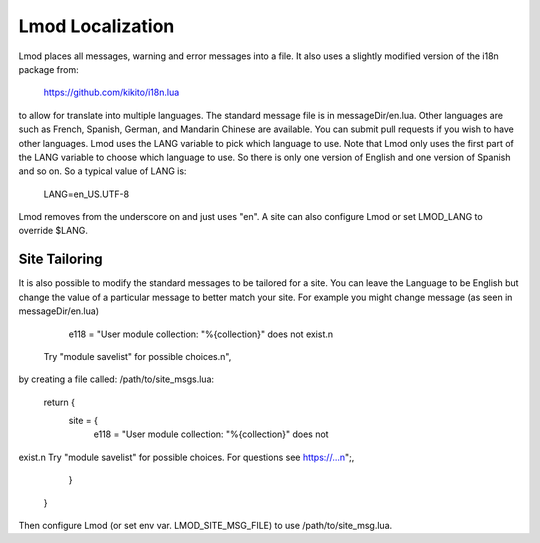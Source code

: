 .. _localization:

Lmod Localization
=================

Lmod places all messages, warning and error messages into a file.  It
also uses a slightly modified version of the i18n package from:

   https://github.com/kikito/i18n.lua

to allow for translate into multiple languages.  The standard message
file is in messageDir/en.lua.  Other languages are such as French,
Spanish, German, and Mandarin Chinese are available.  You can submit
pull requests if you wish to have other languages.  Lmod uses the LANG
variable to pick which language to use.  Note that Lmod only uses the
first part of the LANG variable to choose which language to use.  So
there is only one version of English and one version of Spanish and so
on. So a typical value of LANG is:

   LANG=en_US.UTF-8

Lmod removes from the underscore on and just uses "en".   A site can
also configure Lmod or set LMOD_LANG to override $LANG.

Site Tailoring
~~~~~~~~~~~~~~

It is also possible to modify the standard messages to be tailored for
a site. You can leave the Language to be English but change the value
of a particular message to better match your site.  For example you
might change message (as seen in messageDir/en.lua)

     e118 = "User module collection: \"%{collection}\" does not exist.\n
 Try \"module savelist\" for possible choices.\n",


by creating a file called: /path/to/site_msgs.lua:

     return {
          site = {
              e118 = "User module collection: \"%{collection}\" does not
exist.\n  Try \"module savelist\" for possible choices.  For questions see
https://...\n";,
          }
      }

Then configure Lmod (or set env var. LMOD_SITE_MSG_FILE) to use
/path/to/site_msg.lua.
